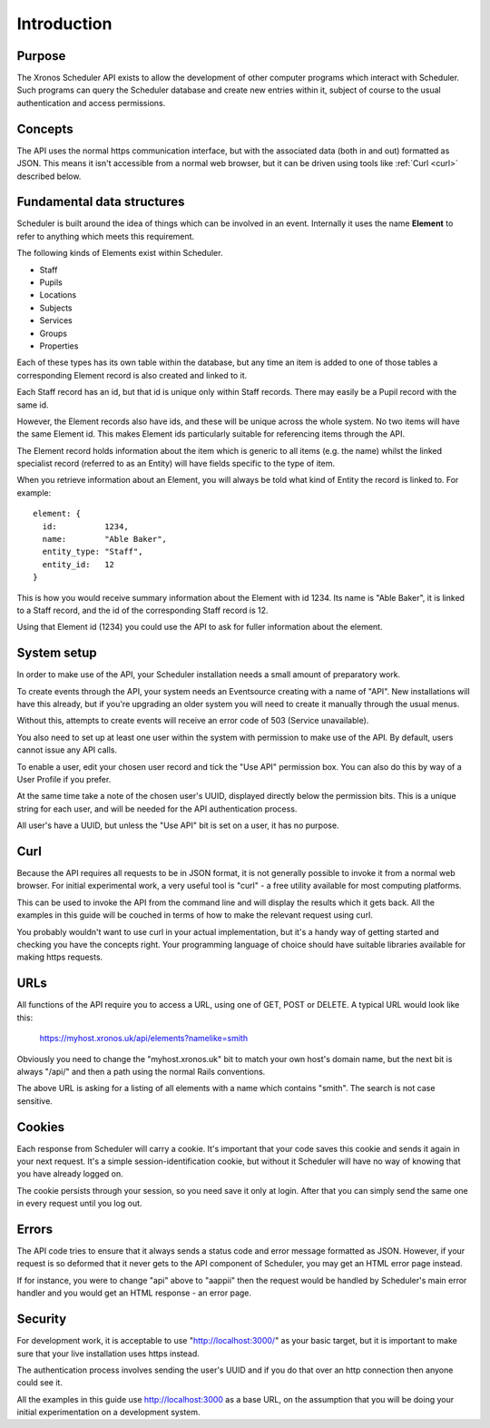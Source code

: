 Introduction
============

-------
Purpose
-------

The Xronos Scheduler API exists to allow the development of other
computer programs which interact with Scheduler. Such programs can
query the Scheduler database and create new entries within it,
subject of course to the usual authentication and access permissions.

--------
Concepts
--------

The API uses the normal https communication interface, but with
the associated data (both in and out) formatted as JSON.  This means
it isn't accessible from a normal web browser, but it can be driven using
tools like
:ref:`Curl <curl>` described below.

---------------------------
Fundamental data structures
---------------------------

Scheduler is built around the idea of things which can be involved in
an event.  Internally it uses the name **Element** to refer to anything
which meets this requirement.

The following kinds of Elements exist within Scheduler.

- Staff
- Pupils
- Locations
- Subjects
- Services
- Groups
- Properties

Each of these types has its own table within the database, but any time
an item is added to one of those tables a corresponding Element record
is also created and linked to it.

Each Staff record has an id, but that id is unique only within Staff
records.  There may easily be a Pupil record with the same id.

However, the Element records also have ids, and these will be unique across
the whole system.  No two items will have the same Element id.  This makes
Element ids particularly suitable for referencing items through the API.

The Element record holds information about the item which is generic to
all items (e.g. the name) whilst the linked specialist record (referred
to as an Entity) will have fields specific to the type of item.

When you retrieve information about an Element, you will always be told
what kind of Entity the record is linked to.  For example:

::

  element: {
    id:          1234,
    name:        "Able Baker",
    entity_type: "Staff",
    entity_id:   12
  }

This is how you would receive summary information about the Element
with id 1234.  Its name is "Able Baker", it is linked to a Staff
record, and the id of the corresponding Staff record is 12.

Using that Element id (1234) you could use the API to ask for fuller
information about the element.

------------
System setup
------------

In order to make use of the API, your Scheduler installation needs a
small amount of preparatory work.

To create events through the API, your system needs an Eventsource
creating with a name of "API".  New installations will have this
already, but if you're upgrading an older system you will need to
create it manually through the usual menus.

Without this, attempts to create events will receive an error code of
503 (Service unavailable).

You also need to set up at least one user within the system with permission
to make use of the API.  By default, users cannot issue any API calls.

To enable a user, edit your chosen user record and tick the "Use API"
permission box.  You can also do this by way of a User Profile if you
prefer.

At the same time take a note of the chosen user's UUID, displayed directly
below the permission bits.  This is a unique string for each user, and
will be needed for the API authentication process.

All user's have a UUID, but unless the "Use API" bit is set on a user,
it has no purpose.

.. _curl:

----
Curl
----

Because the API requires all requests to be in JSON format, it is not
generally possible to invoke it from a normal web browser.  For
initial experimental work, a very useful tool is "curl" - a free
utility available for most computing platforms.

This can be used to invoke the API from the command line and will
display the results which it gets back.  All the examples in this
guide will be couched in terms of how to make the relevant request
using curl.

You probably wouldn't want to use curl in your actual implementation,
but it's a handy way of getting started and checking you have the
concepts right.  Your programming language of choice should have suitable
libraries available for making https requests.


----
URLs
----

All functions of the API require you to access a URL, using one of
GET, POST or DELETE.  A typical URL would look like this:

  https://myhost.xronos.uk/api/elements?namelike=smith

Obviously you need to change the "myhost.xronos.uk" bit to match
your own host's domain name, but the next bit is always "/api/" and
then a path using the normal Rails conventions.

The above URL is asking for a listing of all elements with a name
which contains "smith".  The search is not case sensitive.

-------
Cookies
-------

Each response from Scheduler will carry a cookie.  It's important that
your code saves this cookie and sends it again in your next request.
It's a simple session-identification cookie, but without it Scheduler
will have no way of knowing that you have already logged on.

The cookie persists through your session, so you need save it only
at login.  After that you can simply send the same one in every
request until you log out.

------
Errors
------

The API code tries to ensure that it always sends a status code
and error message formatted as JSON.  However, if your request is
so deformed that it never gets to the API component of Scheduler,
you may get an HTML error page instead.

If for instance, you were to change "api" above to "aappii" then
the request would be handled by Scheduler's main error handler
and you would get an HTML response - an error page.

--------
Security
--------

For development work, it is acceptable to use "http://localhost:3000/"
as your basic target, but it is important to make sure that your live
installation uses https instead.

The authentication process involves sending the user's UUID and if
you do that over an http connection then anyone could see it.

All the examples in this guide use http://localhost:3000 as a base
URL, on the assumption that you will be doing your initial experimentation
on a development system.
